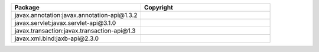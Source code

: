 .. list-table::
   :widths: 50 50
   :header-rows: 1
   :class: licenses

   * - Package
     - Copyright

   * - javax.annotation:javax.annotation-api\@1.3.2
     - 
   * - javax.servlet:javax.servlet-api\@3.1.0
     - 
   * - javax.transaction:javax.transaction-api\@1.3
     - 
   * - javax.xml.bind:jaxb-api\@2.3.0
     - 
